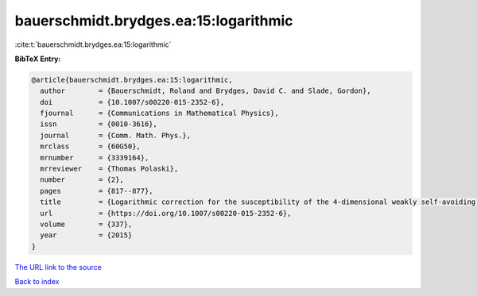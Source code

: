 bauerschmidt.brydges.ea:15:logarithmic
======================================

:cite:t:`bauerschmidt.brydges.ea:15:logarithmic`

**BibTeX Entry:**

.. code-block:: bibtex

   @article{bauerschmidt.brydges.ea:15:logarithmic,
     author        = {Bauerschmidt, Roland and Brydges, David C. and Slade, Gordon},
     doi           = {10.1007/s00220-015-2352-6},
     fjournal      = {Communications in Mathematical Physics},
     issn          = {0010-3616},
     journal       = {Comm. Math. Phys.},
     mrclass       = {60G50},
     mrnumber      = {3339164},
     mrreviewer    = {Thomas Polaski},
     number        = {2},
     pages         = {817--877},
     title         = {Logarithmic correction for the susceptibility of the 4-dimensional weakly self-avoiding walk: a renormalisation group analysis},
     url           = {https://doi.org/10.1007/s00220-015-2352-6},
     volume        = {337},
     year          = {2015}
   }

`The URL link to the source <https://doi.org/10.1007/s00220-015-2352-6>`__


`Back to index <../By-Cite-Keys.html>`__
